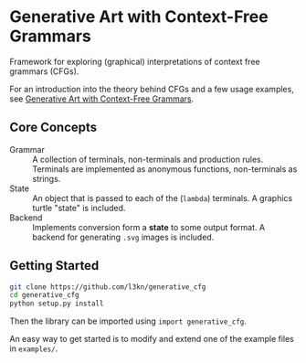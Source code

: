 * Generative Art with Context-Free Grammars
Framework for exploring (graphical) interpretations of context free
grammars (CFGs).

[[https://www.leonrische.me/pages/images/generative_art_with_cfgs/flower4_03.svg]]

For an introduction into the theory behind CFGs and a few usage
examples, see [[https://www.leonrische.me/pages/generative_art_with_cfgs.html][Generative Art with Context-Free Grammars]].

** Core Concepts
- Grammar :: A collection of terminals, non-terminals and production rules. Terminals
             are implemented as anonymous functions, non-terminals as strings.
- State :: An object that is passed to each of the (~lambda~)
           terminals. A graphics turtle "state" is included.
- Backend :: Implements conversion form a *state* to some output
             format. A backend for generating =.svg= images is included.
** Getting Started
#+BEGIN_SRC bash
git clone https://github.com/l3kn/generative_cfg
cd generative_cfg
python setup.py install
#+END_SRC

Then the library can be imported using ~import generative_cfg~.

An easy way to get started is to modify and extend one of the example
files in =examples/=.
